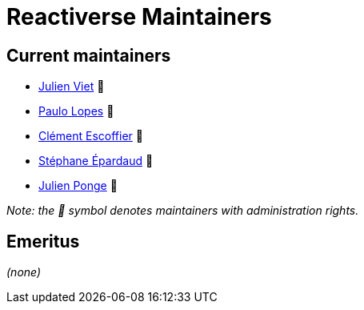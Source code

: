 = Reactiverse Maintainers

== Current maintainers

* https://github.com/vietj[Julien Viet] 💫
* https://github.com/pmlopes[Paulo Lopes] 💫
* https://github.com/cescoffier[Clément Escoffier] 💫
* https://github.com/FroMage[Stéphane Épardaud] 💫
* https://github.com/jponge[Julien Ponge] 💫

_Note: the 💫 symbol denotes maintainers with administration rights._

== Emeritus

_(none)_

